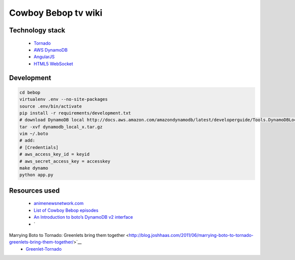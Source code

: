 Cowboy Bebop tv wiki
====================

Technology stack
----------------

    - `Tornado <http://www.tornadoweb.org/en/stable/>`__
    - `AWS DynamoDB <http://aws.amazon.com/documentation/dynamodb/>`__
    - `AngularJS <https://angularjs.org/>`__
    - `HTML5 WebSocket <http://en.wikipedia.org/wiki/WebSocket>`__

Development
-----------

.. code-block:: bash

    cd bebop
    virtualenv .env --no-site-packages
    source .env/bin/activate
    pip install -r requirements/development.txt
    # download DynamoDB local http://docs.aws.amazon.com/amazondynamodb/latest/developerguide/Tools.DynamoDBLocal.html
    tar -xvf dynamodb_local_x.tar.gz
    vim ~/.boto
    # add:
    # [Credentials]
    # aws_access_key_id = keyid
    # aws_secret_access_key = accesskey
    make dynamo
    python app.py

Resources used
--------------

    - `animenewsnetwork.com <http://www.animenewsnetwork.com/encyclopedia/anime.php?id=13>`__
    - `List of Cowboy Bebop episodes <http://en.wikipedia.org/wiki/List_of_Cowboy_Bebop_episodes>`__
    - `An Introduction to boto’s DynamoDB v2 interface <http://boto.readthedocs.org/en/latest/dynamodb2_tut.html>`__
    - `
Marrying Boto to Tornado: Greenlets bring them together <http://blog.joshhaas.com/2011/06/marrying-boto-to-tornado-greenlets-bring-them-together/>`__
    - `Greenlet-Tornado <https://github.com/mopub/greenlet-tornado>`__